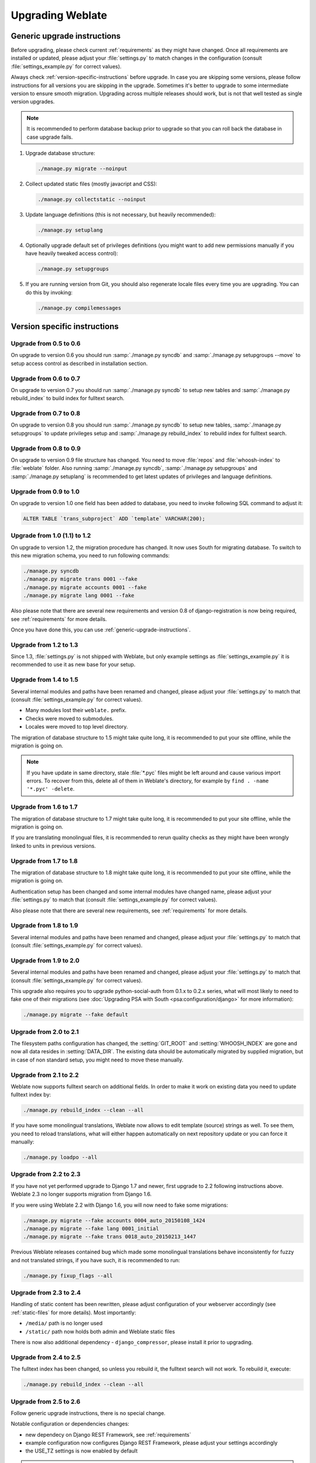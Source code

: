 Upgrading Weblate
=================

.. _generic-upgrade-instructions:

Generic upgrade instructions
----------------------------

Before upgrading, please check current :ref:`requirements` as they might have
changed. Once all requirements are installed or updated, please adjust your
:file:`settings.py` to match changes in the configuration (consult
:file:`settings_example.py` for correct values).

Always check :ref:`version-specific-instructions` before upgrade. In case you
are skipping some versions, please follow instructions for all versions you are
skipping in the upgrade. Sometimes it's better to upgrade to some intermediate
version to ensure smooth migration. Upgrading across multiple releases should
work, but is not that well tested as single version upgrades.

.. note::

    It is recommended to perform database backup prior to upgrade so that you
    can roll back the database in case upgrade fails.

1. Upgrade database structure:

   .. code-block:: sh

        ./manage.py migrate --noinput

2. Collect updated static files (mostly javacript and CSS):

   .. code-block:: sh

        ./manage.py collectstatic --noinput

3. Update language definitions (this is not necessary, but heavily recommended):

   .. code-block:: sh

        ./manage.py setuplang

4. Optionally upgrade default set of privileges definitions (you might want to
   add new permissions manually if you have heavily tweaked access control):

   .. code-block:: sh

        ./manage.py setupgroups

5. If you are running version from Git, you should also regenerate locale files
   every time you are upgrading. You can do this by invoking:

   .. code-block:: sh

        ./manage.py compilemessages

.. versionchanged:: 1.2

    Since version 1.2 the migration is done using South module, to upgrade to 1.2,
    please see :ref:`version-specific-instructions`.

.. versionchanged:: 1.9

    Since version 1.9, Weblate also supports Django 1.7 migrations, please check
    :ref:`django-17` for more information.

.. versionchanged:: 2.3

    Since version 2.3, Weblate supports only Django native migrations, South is
    no longer supported, please check :ref:`django-17` for more information.

.. versionchanged:: 2.11

    Since version 2.11, there is reduced support for migrating from
    older not released versions. In case you hit problem in this, please 
    upgrade first to closest released version and then continue in 
    upgrading to latest one.

.. versionchanged:: 2.12

    Since version 2.12 upgrade is not supported for versions prior to 2.2. In
    case you are upgrading from such old version, please upgrade to 2.2 first
    and then continue in upgrading to current release.

.. _version-specific-instructions:

Version specific instructions
-----------------------------

Upgrade from 0.5 to 0.6
~~~~~~~~~~~~~~~~~~~~~~~

On upgrade to version 0.6 you should run :samp:`./manage.py syncdb` and
:samp:`./manage.py setupgroups --move` to setup access control as described
in installation section.

Upgrade from 0.6 to 0.7
~~~~~~~~~~~~~~~~~~~~~~~

On upgrade to version 0.7 you should run :samp:`./manage.py syncdb` to
setup new tables and :samp:`./manage.py rebuild_index` to build index for
fulltext search.

Upgrade from 0.7 to 0.8
~~~~~~~~~~~~~~~~~~~~~~~

On upgrade to version 0.8 you should run :samp:`./manage.py syncdb` to setup
new tables, :samp:`./manage.py setupgroups` to update privileges setup and
:samp:`./manage.py rebuild_index` to rebuild index for fulltext search.

Upgrade from 0.8 to 0.9
~~~~~~~~~~~~~~~~~~~~~~~

On upgrade to version 0.9 file structure has changed. You need to move
:file:`repos` and :file:`whoosh-index` to :file:`weblate` folder. Also running
:samp:`./manage.py syncdb`, :samp:`./manage.py setupgroups` and
:samp:`./manage.py setuplang` is recommended to get latest updates of
privileges and language definitions.

Upgrade from 0.9 to 1.0
~~~~~~~~~~~~~~~~~~~~~~~

On upgrade to version 1.0 one field has been added to database, you need to
invoke following SQL command to adjust it:

.. code-block:: sql

    ALTER TABLE `trans_subproject` ADD `template` VARCHAR(200);

Upgrade from 1.0 (1.1) to 1.2
~~~~~~~~~~~~~~~~~~~~~~~~~~~~~

On upgrade to version 1.2, the migration procedure has changed. It now uses
South for migrating database. To switch to this new migration schema, you need
to run following commands:

.. code-block:: sh

    ./manage.py syncdb
    ./manage.py migrate trans 0001 --fake
    ./manage.py migrate accounts 0001 --fake
    ./manage.py migrate lang 0001 --fake

Also please note that there are several new requirements and version 0.8 of
django-registration is now being required, see :ref:`requirements` for more
details.

Once you have done this, you can use :ref:`generic-upgrade-instructions`.

Upgrade from 1.2 to 1.3
~~~~~~~~~~~~~~~~~~~~~~~

Since 1.3, :file:`settings.py` is not shipped with Weblate, but only example
settings as :file:`settings_example.py` it is recommended to use it as new base
for your setup.

Upgrade from 1.4 to 1.5
~~~~~~~~~~~~~~~~~~~~~~~

Several internal modules and paths have been renamed and changed, please adjust
your :file:`settings.py` to match that (consult :file:`settings_example.py` for
correct values).

* Many modules lost their ``weblate.`` prefix.
* Checks were moved to submodules.
* Locales were moved to top level directory.

The migration of database structure to 1.5 might take quite long, it is
recommended to put your site offline, while the migration is going on.

.. note::

    If you have update in same directory, stale :file:`*.pyc` files might be
    left around and cause various import errors. To recover from this, delete
    all of them in Weblate's directory, for example by
    ``find . -name '*.pyc' -delete``.

Upgrade from 1.6 to 1.7
~~~~~~~~~~~~~~~~~~~~~~~

The migration of database structure to 1.7 might take quite long, it is
recommended to put your site offline, while the migration is going on.

If you are translating monolingual files, it is recommended to rerun quality
checks as they might have been wrongly linked to units in previous versions.

Upgrade from 1.7 to 1.8
~~~~~~~~~~~~~~~~~~~~~~~

The migration of database structure to 1.8 might take quite long, it is
recommended to put your site offline, while the migration is going on.

Authentication setup has been changed and some internal modules have changed
name, please adjust your :file:`settings.py` to match that (consult
:file:`settings_example.py` for correct values).

Also please note that there are several new requirements, see
:ref:`requirements` for more details.

Upgrade from 1.8 to 1.9
~~~~~~~~~~~~~~~~~~~~~~~

Several internal modules and paths have been renamed and changed, please adjust
your :file:`settings.py` to match that (consult :file:`settings_example.py` for
correct values).

.. seealso::

    If you are upgrading to Django 1.7 in same step, please consult
    :ref:`django-17`.

Upgrade from 1.9 to 2.0
~~~~~~~~~~~~~~~~~~~~~~~

Several internal modules and paths have been renamed and changed, please adjust
your :file:`settings.py` to match that (consult :file:`settings_example.py` for
correct values).

This upgrade also requires you to upgrade python-social-auth from 0.1.x to
0.2.x series, what will most likely to need to fake one of their migrations
(see :doc:`Upgrading PSA with South <psa:configuration/django>` for more information):

.. code-block:: sh

    ./manage.py migrate --fake default

.. seealso::

    If you are upgrading to Django 1.7 in same step, please consult
    :ref:`django-17`.

Upgrade from 2.0 to 2.1
~~~~~~~~~~~~~~~~~~~~~~~

The filesystem paths configuration has changed, the :setting:`GIT_ROOT` and
:setting:`WHOOSH_INDEX` are gone and now all data resides in
:setting:`DATA_DIR`. The existing data should be automatically migrated by
supplied migration, but in case of non standard setup, you might need to move
these manually.

.. seealso::

    If you are upgrading to Django 1.7 in same step, please consult
    :ref:`django-17`.

Upgrade from 2.1 to 2.2
~~~~~~~~~~~~~~~~~~~~~~~

Weblate now supports fulltext search on additional fields. In order to make it
work on existing data you need to update fulltext index by:

.. code-block:: sh

    ./manage.py rebuild_index --clean --all

If you have some monolingual translations, Weblate now allows to edit template
(source) strings as well. To see them, you need to reload translations, what
will either happen automatically on next repository update or you can force it
manually:

.. code-block:: sh

    ./manage.py loadpo --all

.. seealso::

    If you are upgrading to Django 1.7 in same step, please consult
    :ref:`django-17`.

Upgrade from 2.2 to 2.3
~~~~~~~~~~~~~~~~~~~~~~~

If you have not yet performed upgrade to Django 1.7 and newer, first upgrade to
2.2 following instructions above. Weblate 2.3 no longer supports migration from
Django 1.6.

If you were using Weblate 2.2 with Django 1.6, you will now need to fake some
migrations:

.. code-block:: sh

    ./manage.py migrate --fake accounts 0004_auto_20150108_1424
    ./manage.py migrate --fake lang 0001_initial
    ./manage.py migrate --fake trans 0018_auto_20150213_1447

Previous Weblate releases contained bug which made some monolingual
translations behave inconsistently for fuzzy and not translated strings, if you
have such, it is recommended to run:

.. code-block:: sh

    ./manage.py fixup_flags --all

.. seealso:: :ref:`generic-upgrade-instructions`

Upgrade from 2.3 to 2.4
~~~~~~~~~~~~~~~~~~~~~~~

Handling of static content has been rewritten, please adjust configuration of
your webserver accordingly (see :ref:`static-files` for more details). Most
importantly:

* ``/media/`` path is no longer used
* ``/static/`` path now holds both admin and Weblate static files

There is now also additional dependency - ``django_compressor``, please install
it prior to upgrading.

.. seealso:: :ref:`generic-upgrade-instructions`

Upgrade from 2.4 to 2.5
~~~~~~~~~~~~~~~~~~~~~~~

The fulltext index has been changed, so unless you rebuild it, the fulltext
search will not work. To rebuild it, execute:

.. code-block:: sh

    ./manage.py rebuild_index --clean --all

.. seealso:: :ref:`generic-upgrade-instructions`

Upgrade from 2.5 to 2.6
~~~~~~~~~~~~~~~~~~~~~~~

Follow generic upgrade instructions, there is no special change.

Notable configuration or dependencies changes:

* new dependecy on Django REST Framework, see :ref:`requirements`
* example configuration now configures Django REST Framework, please adjust
  your settings accordingly
* the USE_TZ settings is now enabled by default

.. note::

    Weblate now much more relies on correct site name in the database, please 
    see :ref:`production-site` for instructions how to set it up.

.. seealso:: :ref:`generic-upgrade-instructions`

Upgrade from 2.6 to 2.7
~~~~~~~~~~~~~~~~~~~~~~~

Follow generic upgrade instructions, there is no special change.

Notable configuration or dependencies changes:

* new optional dependency on python-bidi, see :ref:`requirements`
* Google Web Translation was removed, remove it from your configuration

.. seealso:: :ref:`generic-upgrade-instructions`

Upgrade from 2.7 to 2.8
~~~~~~~~~~~~~~~~~~~~~~~

Follow generic upgrade instructions, there is no special change.

Notable configuration or dependencies changes:

* new dependency on defusedxml, see :ref:`requirements`
* there is new quality check: :ref:`check-xml-invalid`

.. seealso:: :ref:`generic-upgrade-instructions`

Upgrade from 2.8 to 2.9
~~~~~~~~~~~~~~~~~~~~~~~

Please follow generic upgrade instructions, the only notable 
change is addition of media storage to :setting:`DATA_DIR`.

.. seealso:: :ref:`generic-upgrade-instructions`

Upgrade from 2.9 to 2.10
~~~~~~~~~~~~~~~~~~~~~~~~

Follow generic upgrade instructions, there is no special change.

Notable configuration or dependencies changes:

* The ``INSTALLED_APPS`` now should include ``weblate.utils``.
* There is new check in default set (``SamePluralsCheck``).
* There is change in ``SOCIAL_AUTH_PIPELINE`` default settings.
* You might want to enable optional :ref:`git-exporter`.
* There is new ``RemoveControlChars`` in default :setting:`AUTOFIX_LIST`.
* If you are using Microsoft Translator, please replace
  :ref:`ms-translate` with :ref:`ms-cognitive-translate`,
  Microsoft has changed authentication scheme.

.. seealso:: :ref:`generic-upgrade-instructions`

Upgrade from 2.10 to 2.11
~~~~~~~~~~~~~~~~~~~~~~~~~

Follow generic upgrade instructions, there is no special change.

Notable configuration or dependencies changes:

* There is new recommended value for ``SOCIAL_AUTH_SLUGIFY_FUNCTION``.
* There is change in ``MIDDLEWARE_CLASSES`` setting.
* The ``python-social-auth`` module has been deprecated upstream, Weblate
  now uses ``social-auth-core`` and ``social-auth-app-django`` instead. You also
  have to adjust :file:`settings.py` as several modules have been moved from
  ``social`` to either ``social_core`` or ``social_django``. Please consult
  :file:`settings_example.py` for correct values.

.. warning::

    If you were using python-social-auth 0.2.19 or older with Weblate 2.10, you
    should first upgrade Weblate 2.10 to python-social-auth 0.2.21 and then
    perform upgrade to Weblate 2.11. Otherwise you end up with non applicable
    database migrations.

    See `Migrating from python-social-auth to split social <https://github.com/omab/python-social-auth/blob/master/MIGRATING_TO_SOCIAL.md#migrations>`_
    for more information.

    If you are upgrading from older version, you should first upgrade to
    Weblate 2.10 and python-social-auth 0.2.21 and then continue in upgrading.


.. seealso:: :ref:`generic-upgrade-instructions`

Upgrade from 2.11 to 2.12
~~~~~~~~~~~~~~~~~~~~~~~~~

Follow generic upgrade instructions, there is no special change.

Notable configuration or dependencies changes:

* The database migration will take quite long on this update as all
  translation units stored in database have to be updated. Expect about 1 hour
  of migration for 500000 translation units (depends on hardware and database).
* There is new dependency on ``django-appconf`` and ``siphashc3``.
* The setting for ``UNAUTHENTICATED_USER`` for ``REST_FRAMEWORK`` has been
  changed to properly handle anonymous user permissions in REST API.
* The ``INSTALLED_APPS`` now should include ``weblate.screenshots``.
* There is new optional dependency on tesserocr, see :ref:`requirements`.

.. seealso:: :ref:`generic-upgrade-instructions`

Upgrade from 2.12 to 2.13
~~~~~~~~~~~~~~~~~~~~~~~~~

Follow generic upgrade instructions, there is no special change.

Notable configuration or dependencies changes:

* There is new quality check: :ref:`check-translated`.
* The ``INSTALLED_APPS`` now should include ``weblate.permissions``.
* The per project ALCs are now implemented using Group ACL, you might need to
  adjust your setup if you were using Group ACLs before, see :ref:`groupacl`
  for more information about the setup.
* There are several new permissions which should be assigned to default groups,
  you should run ``./manage.py setupgroups`` to update them. Alternatively you
  might want to add following permissions where applicable (see :ref:`extra-privs`
  for their default setup):

  * Can access VCS repository
  * Can access project

.. note::

    If you have update in same directory, stale :file:`*.pyc` files might be
    left around and cause various import errors. To recover from this, delete
    all of them in Weblate's directory, for example by
    ``find . -name '*.pyc' -delete``.

.. seealso:: :ref:`generic-upgrade-instructions`

Upgrade from 2.13 to 2.14
~~~~~~~~~~~~~~~~~~~~~~~~~

Follow generic upgrade instructions, there is no special change.

Notable configuration or dependencies changes:

* There is new middleware ``weblate.middleware.SecurityMiddleware`` in the
  default configuration, see :ref:`csp` for more details.
* Weblate now uses Django password validation, it's controlled by
  ``AUTH_PASSWORD_VALIDATORS`` setting.
* Weblate now customizes disconnect pipeline for Python Social Auth,
  the ``SOCIAL_AUTH_DISCONNECT_PIPELINE`` setting is now needed.
* There is change in ``SOCIAL_AUTH_PIPELINE`` default settings.
* All pending email verifications will be invalid due to validation change.
* The authentication attempts are now rate limited, see :ref:`rate-limit` for
  more details.

.. seealso:: :ref:`generic-upgrade-instructions`

Upgrade from 2.14 to 2.15
~~~~~~~~~~~~~~~~~~~~~~~~~

Follow generic upgrade instructions, there is no special change.

Notable configuration or dependencies changes:

* The ``AUTHENTICATION_BACKENDS`` setting should be changed to include
  ``social_core.backends.email.EmailAuth`` as shipped by Python Social Auth.
  Weblate no longer uses own email auth backend.

.. seealso:: :ref:`generic-upgrade-instructions`

Upgrade from 2.15 to 2.16
~~~~~~~~~~~~~~~~~~~~~~~~~

Follow generic upgrade instructions, there is no special change.

Notable configuration or dependencies changes:

* There is change in ``SOCIAL_AUTH_PIPELINE`` default settings.
* The ``weblate.wladmin`` should now be first in the ``INSTALLED_APPS`` settings.

.. seealso:: :ref:`generic-upgrade-instructions`

.. _django-17:

Upgrading to Django 1.7
-----------------------

.. versionchanged:: 2.3

    This migration is supported only in Weblate 2.2, in case you are 
    upgrading from some older version, you will have to do intermediate update
    to 2.2.

Django 1.7 has a new feature to handle database schema upgrade called
"migrations" which is incompatible with South (used before by Weblate).

Before migrating to Django 1.7, you first need to apply all migrations from
South. If you already have upgraded Django to 1.7, you can do this using
virtualenv and :file:`examples/migrate-south` script:

.. code-block:: sh

    examples/migrate-south --settings weblate.settings

Once you have done that, you can run Django migrations and work as usual. For
the initial setup, you might need to fake some of the migrations though:

.. code-block:: sh

    ./manage.py migrate --fake-initial

Upgrading from Python 2.x to 3.x
--------------------------------

The upgrade from Python 2.x to 3.x, should work without major problems. Take
care about some changed module names when installing dependencies (eg. pydns
vs. py3dns).

The Whoosh index has to be rebuilt as it's encoding depends on Python version,
you can do that using following command:

.. code-block:: sh

    ./manage.py rebuild_index --clean --all

.. _pootle-migration:

Migrating from Pootle
---------------------

As Weblate was originally written as replacement from Pootle, it is supported
to migrate user accounts from Pootle. All you need to do is to copy
``auth_user`` table from Pootle, user profiles will be automatically created
for users as they log in and they will be asked to update their settings.
Alternatively you can use :djadmin:`importusers` to import dumped user
credentials.
